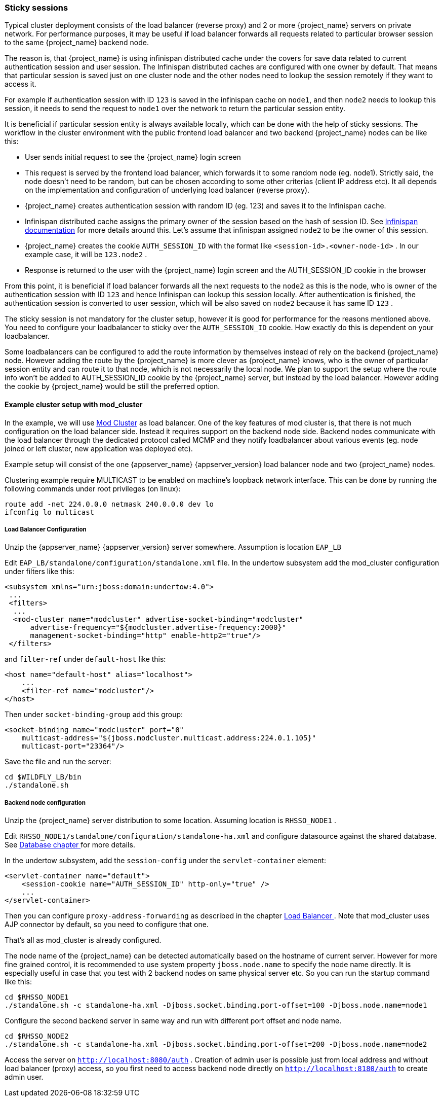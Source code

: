 
=== Sticky sessions

Typical cluster deployment consists of the load balancer (reverse proxy) and 2 or more {project_name} servers on private network. For performance purposes,
it may be useful if load balancer forwards all requests related to particular browser session to the same {project_name} backend node.

The reason is, that {project_name} is using infinispan distributed cache under the covers for save data related to current authentication session and user session.
The Infinispan distributed caches are configured with one owner by default. That means that particular session is saved just on one cluster node and the other nodes need
to lookup the session remotely if they want to access it.

For example if authentication session with ID `123` is saved in the infinispan cache on `node1`, and then `node2` needs to lookup this session,
it needs to send the request to `node1` over the network to return the particular session entity.

It is beneficial if particular session entity is always available locally, which can be done with the help of sticky sessions.
The workflow in the cluster environment with the public frontend load balancer and two backend {project_name} nodes can be like this:

* User sends initial request to see the {project_name} login screen
* This request is served by the frontend load balancer, which forwards it to some random node (eg. node1). Strictly said, the node doesn't need to be random,
but can be chosen according to some other criterias (client IP address etc). It all depends on the implementation and configuration of underlying load balancer (reverse proxy).
* {project_name} creates authentication session with random ID (eg. 123) and saves it to the Infinispan cache.
* Infinispan distributed cache assigns the primary owner of the session based on the hash of session ID.
See link:http://infinispan.org/docs/8.2.x/user_guide/user_guide.html#distribution_mode[Infinispan documentation] for more details around this.
Let's assume that infinispan assigned `node2` to be the owner of this session.
* {project_name} creates the cookie `AUTH_SESSION_ID` with the format like `<session-id>.<owner-node-id>` . In our example case, it will be `123.node2` .
* Response is returned to the user with the {project_name} login screen and the AUTH_SESSION_ID cookie in the browser

From this point, it is beneficial if load balancer forwards all the next requests to the `node2` as this is the node, who is owner of the authentication session with ID `123`
and hence Infinispan can lookup this session locally. After authentication is finished, the authentication session is converted to user session, which will be also saved on
`node2` because it has same ID `123` .

The sticky session is not mandatory for the cluster setup, however it is good for performance for the reasons mentioned above. You need to configure your loadbalancer to sticky
over the `AUTH_SESSION_ID` cookie. How exactly do this is dependent on your loadbalancer.

Some loadbalancers can be configured to add the route information by themselves instead of rely on the backend {project_name} node. However adding the route by
the {project_name} is more clever as {project_name} knows, who is the owner of particular session entity and can route it to that node, which is not necessarily the local node.
We plan to support the setup where the route info won't be added to AUTH_SESSION_ID cookie by the {project_name} server, but instead by the load balancer. However
adding the cookie by {project_name} would be still the preferred option.

==== Example cluster setup with mod_cluster

In the example, we will use link:http://mod-cluster.jboss.org/[Mod Cluster] as load balancer. One of the key features of mod cluster is, that there is not much
configuration on the load balancer side. Instead it requires support on the backend node side. Backend nodes communicate with the load balancer through the
dedicated protocol called MCMP and they notify loadbalancer about various events (eg. node joined or left cluster, new application was deployed etc).

Example setup will consist of the one {appserver_name} {appserver_version} load balancer node and two {project_name} nodes.

Clustering example require MULTICAST to be enabled on machine's loopback network interface. This can be done by running the following commands under root privileges (on linux):

[source]
----
route add -net 224.0.0.0 netmask 240.0.0.0 dev lo
ifconfig lo multicast
----


===== Load Balancer Configuration

Unzip the {appserver_name} {appserver_version} server somewhere. Assumption is location `EAP_LB`

Edit `EAP_LB/standalone/configuration/standalone.xml` file. In the undertow subsystem add the mod_cluster configuration under filters like this:

[source,xml]
----
<subsystem xmlns="urn:jboss:domain:undertow:4.0">
 ...
 <filters>
  ...
  <mod-cluster name="modcluster" advertise-socket-binding="modcluster"
      advertise-frequency="${modcluster.advertise-frequency:2000}"
      management-socket-binding="http" enable-http2="true"/>
 </filters>
----

and `filter-ref` under `default-host` like this:

[source,xml]
----
<host name="default-host" alias="localhost">
    ...
    <filter-ref name="modcluster"/>
</host>
----

Then under `socket-binding-group` add this group:

[source,xml]
----
<socket-binding name="modcluster" port="0"
    multicast-address="${jboss.modcluster.multicast.address:224.0.1.105}"
    multicast-port="23364"/>
----

Save the file and run the server:

[source]
----
cd $WILDFLY_LB/bin
./standalone.sh
----


===== Backend node configuration

Unzip the {project_name} server distribution to some location. Assuming location is `RHSSO_NODE1` .

Edit `RHSSO_NODE1/standalone/configuration/standalone-ha.xml` and configure datasource against the shared database.
See <<_rdbms-setup-checklist, Database chapter >> for more details.

In the undertow subsystem, add the `session-config` under the `servlet-container` element:

[source,xml]
----
<servlet-container name="default">
    <session-cookie name="AUTH_SESSION_ID" http-only="true" />
    ...
</servlet-container>
----

Then you can configure `proxy-address-forwarding` as described in the chapter <<_setting-up-a-load-balancer-or-proxy, Load Balancer >> .
Note that mod_cluster uses AJP connector by default, so you need to configure that one.

That's all as mod_cluster is already configured.

The node name of the {project_name} can be detected automatically based on the hostname of current server. However for more fine grained control,
it is recommended to use system property `jboss.node.name` to specify the node name directly. It is especially useful in case that you test with 2 backend nodes on
same physical server etc. So you can run the startup command like this:

[source]
----
cd $RHSSO_NODE1
./standalone.sh -c standalone-ha.xml -Djboss.socket.binding.port-offset=100 -Djboss.node.name=node1
----

Configure the second backend server in same way and run with different port offset and node name.

[source]
----
cd $RHSSO_NODE2
./standalone.sh -c standalone-ha.xml -Djboss.socket.binding.port-offset=200 -Djboss.node.name=node2
----

Access the server on `http://localhost:8080/auth` . Creation of admin user is possible just from local address and without load balancer (proxy) access,
so you first need to access backend node directly on `http://localhost:8180/auth` to create admin user.
